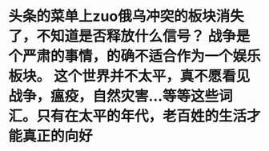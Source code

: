 * 头条的菜单上zuo俄乌冲突的板块消失了，不知道是否释放什么信号？ 战争是个严肃的事情，的确不适合作为一个娱乐板块。 这个世界并不太平，真不愿看见战争，瘟疫，自然灾害...等等这些词汇。只有在太平的年代，老百姓的生活才能真正的向好